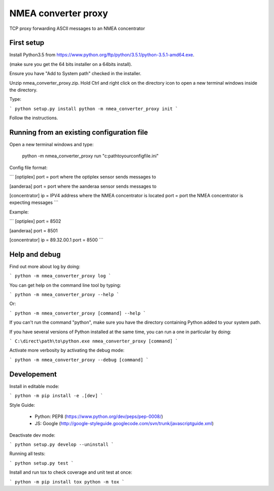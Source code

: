 NMEA converter proxy
====

TCP proxy forwarding ASCII messages to an NMEA concentrator

First setup
------------

Install Python3.5 from https://www.python.org/ftp/python/3.5.1/python-3.5.1-amd64.exe.

(make sure you get the 64 bits installer on a 64bits install).

Ensure you have "Add to System path" checked in the installer.

Unzip nmea_converter_proxy.zip. Hold Ctrl and right click on the directory icon to open a new terminal windows inside the directory.

Type:

```
python setup.py install
python -m nmea_converter_proxy init
```

Follow the instructions.

Running from an existing configuration file
----------------------------------------------

Open a new terminal windows and type:

    python -m nmea_converter_proxy run "c:\path\to\your\config\file.ini"

Config file format:

```
[optiplex]
port = port where the optiplex sensor sends messages to

[aanderaa]
port = port where the aanderaa sensor sends messages to

[concentrator]
ip = IPV4 address where the NMEA concentrator is located
port = port the NMEA concentrator is expecting messages
```

Example:

```
[optiplex]
port = 8502

[aanderaa]
port = 8501

[concentrator]
ip = 89.32.00.1
port = 8500
```

Help and debug
---------------

Find out more about log by doing:

```
python -m nmea_converter_proxy log
```

You can get help on the command line tool by typing:

```
python -m nmea_converter_proxy --help
```

Or:

```
python -m nmea_converter_proxy [command] --help
```

If you can't run the command "python", make sure you have the directory containing Python added to your system path.

If you have several versions of Python installed at the same time, you can run a one in particular by doing:

```
C:\direct\path\to\python.exe nmea_converter_proxy [command]
```

Activate more verbosity by activating the debug mode:

```
python -m nmea_converter_proxy --debug [command]
```

Developement
-------------

Install in editable mode:

```
python -m pip install -e .[dev]
```

Style Guide:

 - Python: PEP8 (https://www.python.org/dev/peps/pep-0008/)
 - JS: Google (http://google-styleguide.googlecode.com/svn/trunk/javascriptguide.xml)

Deactivate dev mode:

```
python setup.py develop --uninstall
```

Running all tests:

```
python setup.py test
```

Install and run tox to check coverage and unit test at once:

```
python -m pip install tox
python -m tox
```